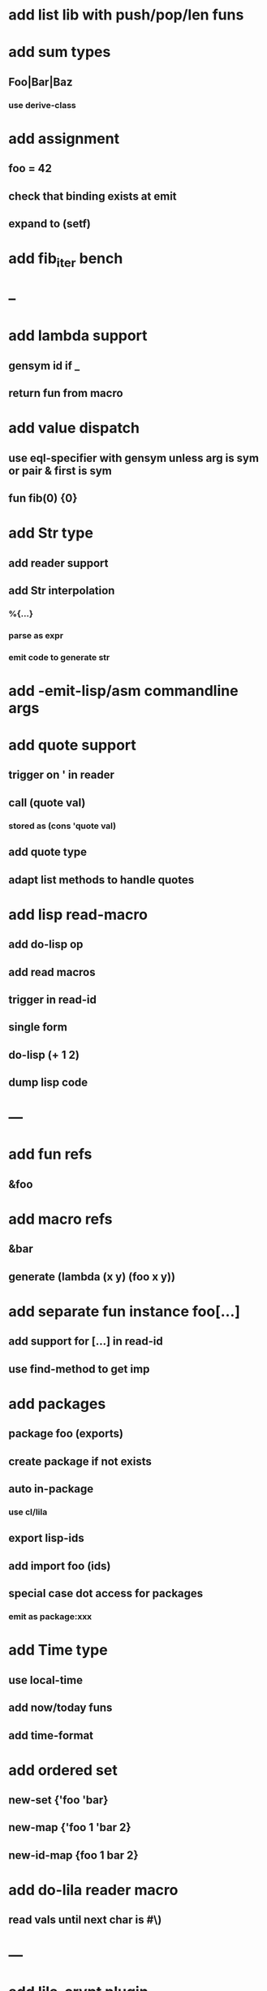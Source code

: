 * add list lib with push/pop/len funs
* add sum types
** Foo|Bar|Baz
*** use derive-class
* add assignment
** foo = 42
** check that binding exists at emit
** expand to (setf)
* add fib_iter bench
* --
* add lambda support
** gensym id if _
** return fun from macro   
* add value dispatch
** use eql-specifier with gensym unless arg is sym or pair & first is sym
** fun fib(0) {0}
* add Str type
** add reader support
** add Str interpolation
*** %{...}
*** parse as expr
*** emit code to generate str
* add -emit-lisp/asm commandline args
* add quote support
** trigger on ' in reader
** call (quote val)
*** stored as (cons 'quote val)
** add quote type
** adapt list methods to handle quotes

* add lisp read-macro
** add do-lisp op
** add read macros
** trigger in read-id
** single form
** do-lisp (+ 1 2)
** dump lisp code
* ---
* add fun refs
** &foo
* add macro refs
** &bar
** generate (lambda (x y) (foo x y))
* add separate fun instance foo[...] 
** add support for [...] in read-id
** use find-method to get imp

* add packages
** package foo (exports)
** create package if not exists
** auto in-package
*** use cl/lila
** export lisp-ids
** add import foo (ids)
** special case dot access for packages
*** emit as package:xxx
* add Time type
** use local-time
** add now/today funs
** add *time-format*
* add ordered set
** new-set {'foo 'bar}
** new-map {'foo 1 'bar 2}
** new-id-map {foo 1 bar 2}
* add do-lila reader macro
** read vals until next char is #\)
* ---
* add lila-crypt plugin
** libsodium
** plugin.lisp
* add threads
** use sbcl threads
** add thread/chan types
